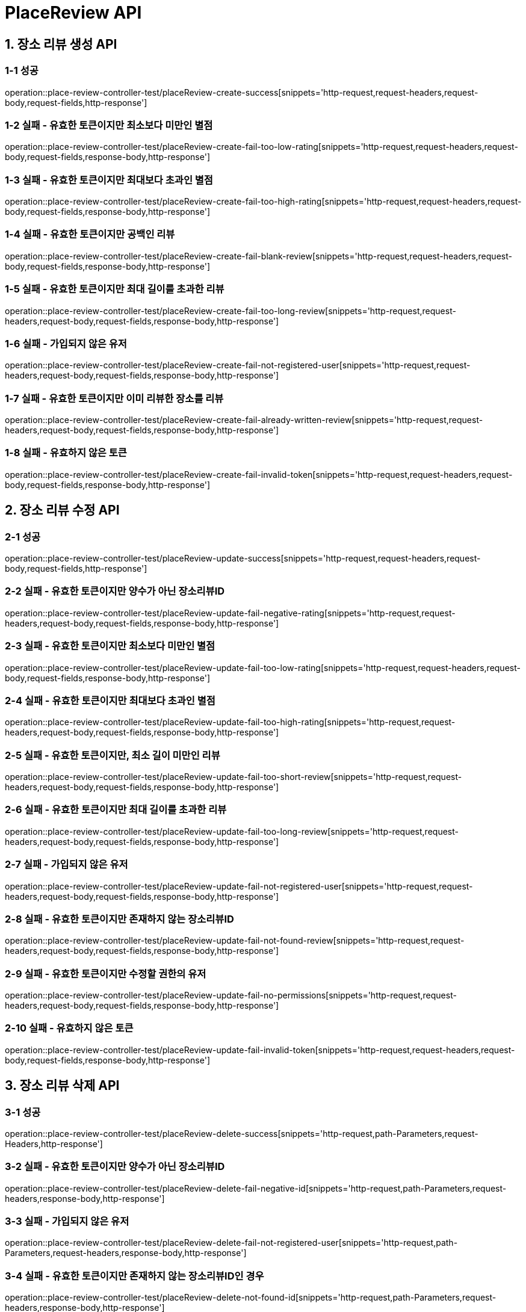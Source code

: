 [[PlaceReview-API]]
= *PlaceReview API*

[[장소리뷰생성-API]]
== *1. 장소 리뷰 생성 API*

=== *1-1 성공*

operation::place-review-controller-test/placeReview-create-success[snippets='http-request,request-headers,request-body,request-fields,http-response']

=== *1-2 실패 - 유효한 토큰이지만 최소보다 미만인 별점*

operation::place-review-controller-test/placeReview-create-fail-too-low-rating[snippets='http-request,request-headers,request-body,request-fields,response-body,http-response']

=== *1-3 실패 - 유효한 토큰이지만 최대보다 초과인 별점*

operation::place-review-controller-test/placeReview-create-fail-too-high-rating[snippets='http-request,request-headers,request-body,request-fields,response-body,http-response']

=== *1-4 실패 - 유효한 토큰이지만 공백인 리뷰*

operation::place-review-controller-test/placeReview-create-fail-blank-review[snippets='http-request,request-headers,request-body,request-fields,response-body,http-response']

=== *1-5 실패 - 유효한 토큰이지만 최대 길이를 초과한 리뷰*

operation::place-review-controller-test/placeReview-create-fail-too-long-review[snippets='http-request,request-headers,request-body,request-fields,response-body,http-response']

=== *1-6 실패 - 가입되지 않은 유저*

operation::place-review-controller-test/placeReview-create-fail-not-registered-user[snippets='http-request,request-headers,request-body,request-fields,response-body,http-response']

=== *1-7 실패 - 유효한 토큰이지만 이미 리뷰한 장소를 리뷰*

operation::place-review-controller-test/placeReview-create-fail-already-written-review[snippets='http-request,request-headers,request-body,request-fields,response-body,http-response']

=== *1-8 실패 - 유효하지 않은 토큰*

operation::place-review-controller-test/placeReview-create-fail-invalid-token[snippets='http-request,request-headers,request-body,request-fields,response-body,http-response']

[[장소리뷰수정-API]]
== *2. 장소 리뷰 수정 API*

=== *2-1 성공*

operation::place-review-controller-test/placeReview-update-success[snippets='http-request,request-headers,request-body,request-fields,http-response']

=== *2-2 실패 - 유효한 토큰이지만 양수가 아닌 장소리뷰ID*

operation::place-review-controller-test/placeReview-update-fail-negative-rating[snippets='http-request,request-headers,request-body,request-fields,response-body,http-response']

=== *2-3 실패 - 유효한 토큰이지만 최소보다 미만인 별점*

operation::place-review-controller-test/placeReview-update-fail-too-low-rating[snippets='http-request,request-headers,request-body,request-fields,response-body,http-response']

=== *2-4 실패 - 유효한 토큰이지만 최대보다 초과인 별점*

operation::place-review-controller-test/placeReview-update-fail-too-high-rating[snippets='http-request,request-headers,request-body,request-fields,response-body,http-response']

=== *2-5 실패 - 유효한 토큰이지만, 최소 길이 미만인 리뷰*

operation::place-review-controller-test/placeReview-update-fail-too-short-review[snippets='http-request,request-headers,request-body,request-fields,response-body,http-response']

=== *2-6 실패 - 유효한 토큰이지만 최대 길이를 초과한 리뷰*

operation::place-review-controller-test/placeReview-update-fail-too-long-review[snippets='http-request,request-headers,request-body,request-fields,response-body,http-response']

=== *2-7 실패 - 가입되지 않은 유저*

operation::place-review-controller-test/placeReview-update-fail-not-registered-user[snippets='http-request,request-headers,request-body,request-fields,response-body,http-response']

=== *2-8 실패 - 유효한 토큰이지만 존재하지 않는 장소리뷰ID*

operation::place-review-controller-test/placeReview-update-fail-not-found-review[snippets='http-request,request-headers,request-body,request-fields,response-body,http-response']

=== *2-9 실패 - 유효한 토큰이지만 수정할 권한의 유저*

operation::place-review-controller-test/placeReview-update-fail-no-permissions[snippets='http-request,request-headers,request-body,request-fields,response-body,http-response']

=== *2-10 실패 - 유효하지 않은 토큰*

operation::place-review-controller-test/placeReview-update-fail-invalid-token[snippets='http-request,request-headers,request-body,request-fields,response-body,http-response']

[[장소리뷰삭제-API]]
== *3. 장소 리뷰 삭제 API*

=== *3-1 성공*

operation::place-review-controller-test/placeReview-delete-success[snippets='http-request,path-Parameters,request-Headers,http-response']

=== *3-2 실패 - 유효한 토큰이지만 양수가 아닌 장소리뷰ID*

operation::place-review-controller-test/placeReview-delete-fail-negative-id[snippets='http-request,path-Parameters,request-headers,response-body,http-response']

=== *3-3 실패 - 가입되지 않은 유저*

operation::place-review-controller-test/placeReview-delete-fail-not-registered-user[snippets='http-request,path-Parameters,request-headers,response-body,http-response']

=== *3-4 실패 - 유효한 토큰이지만 존재하지 않는 장소리뷰ID인 경우*

operation::place-review-controller-test/placeReview-delete-not-found-id[snippets='http-request,path-Parameters,request-headers,response-body,http-response']

=== *3-5 실패 - 유효한 토큰이지만, 삭제할 권한이 없는 경우*

operation::place-review-controller-test/placeReview-delete-no-permissions[snippets='http-request,path-Parameters,request-headers,response-body,http-response']

=== *3-6 실패 - 유효하지 않은 토큰*

operation::place-review-controller-test/placeReview-delete-invalid-token[snippets='http-request,path-Parameters,request-headers,response-body,http-response']

[[장소ID리뷰조회-API]]
== *4. 장소 ID 리뷰 조회 API*

=== *4-1 성공*

operation::place-review-controller-test/placeReview-placeId-get-list-success[snippets='http-request,path-Parameters,request-Headers,query-parameters,response-body,http-response']

=== *4-2 실패 - 유효한 토큰이지만 양수가 아닌 마지막 ID*

operation::place-review-controller-test/placeReview-placeId-get-fail-invalid-lastId[snippets='http-request,path-Parameters,request-Headers,query-parameters,response-body,http-response']

=== *4-3 실패 - 유효한 토큰이지만 양수가 아닌 size*

operation::place-review-controller-test/placeReview-placeId-get-fail-invalid-size[snippets='http-request,path-Parameters,request-Headers,query-parameters,response-body,http-response']

=== *4-4 실패 - 가입되지 않은 유저*

operation::place-review-controller-test/placeReview-placeId-get-fail-not-registered-user[snippets='http-request,path-Parameters,request-Headers,query-parameters,response-body,http-response']

=== *4-5 실패 - 유효하지 않은 토큰*

operation::place-review-controller-test/placeReview-placeId-get-fail-invalid-token[snippets='http-request,path-Parameters,request-headers,query-parameters,response-body,http-response']

[[유저ID리뷰조회-API]]
== *5. 유저 ID 리뷰 조회 API*

=== *5-1 성공*

operation::place-review-controller-test/placeReview-userId-get-list-success[snippets='http-request,path-Parameters,request-Headers,query-parameters,response-body,http-response']

=== *5-2 실패 - 유효한 토큰이지만 양수가 아닌 유저 ID*

operation::place-review-controller-test/placeReview-userId-get-fail-negative-id[snippets='http-request,path-Parameters,request-Headers,query-parameters,response-body,http-response']

=== *5-3 실패 - 유효한 토큰이지만 양수가 아닌 마지막 ID*

operation::place-review-controller-test/placeReview-userId-get-fail-invalid-lastId[snippets='http-request,path-Parameters,request-Headers,query-parameters,response-body,http-response']

=== *5-4 실패 - 유효한 토큰이지만 양수가 아닌 size*

operation::place-review-controller-test/placeReview-userId-get-fail-invalid-size[snippets='http-request,path-Parameters,request-Headers,query-parameters,response-body,http-response']

=== *5-5 실패 - 가입되지 않은 유저*

operation::place-review-controller-test/placeReview-userId-get-fail-not-registered-user[snippets='http-request,path-Parameters,request-Headers,query-parameters,response-body,http-response']

=== *5-6 실패 - 유효한 토큰이지만 가입되어 있지 않은 USER ID로 조회*

operation::place-review-controller-test/placeReview-userId-get-fail-lookup-not-registered-id[snippets='http-request,path-Parameters,request-headers,query-parameters,response-body,http-response']

=== *5-7 실패 - 유효하지 않은 토큰*

operation::place-review-controller-test/placeReview-userId-get-fail-invalid-token[snippets='http-request,path-Parameters,request-headers,query-parameters,response-body,http-response']
